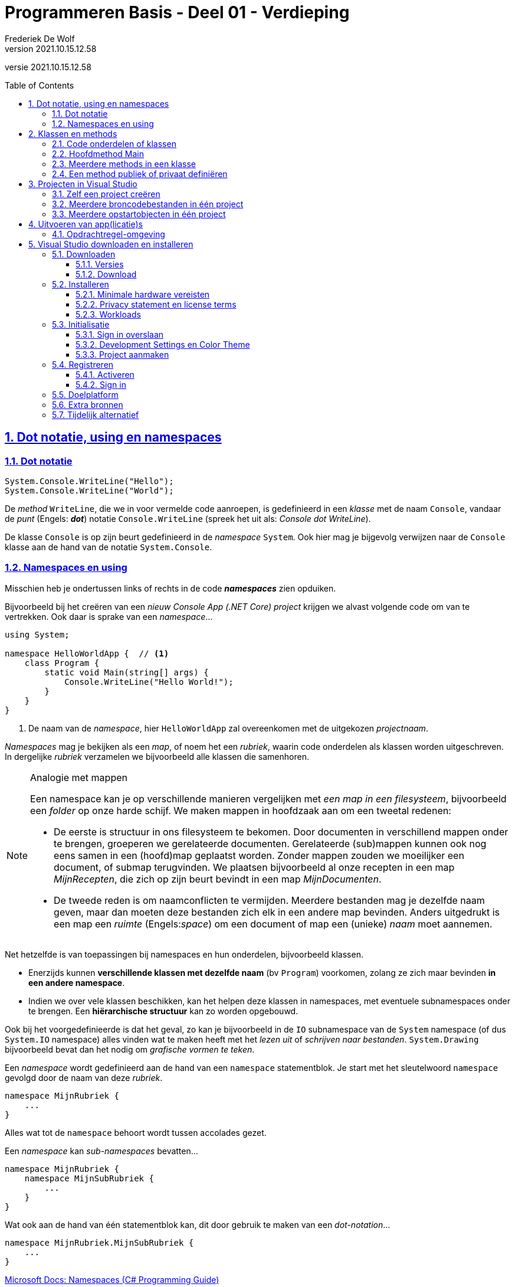 = Programmeren Basis - Deel 01 - Verdieping
Frederiek De Wolf
v2021.10.15.12.58
// toc and section numbering
:toc: preamble
:toclevels: 4
:sectnums: 
:sectlinks:
:sectnumlevels: 4
// source code formatting
:prewrap!:
:source-highlighter: rouge
:source-language: csharp
:rouge-style: github
:rouge-css: class
// inject css for highlights using docinfo
:docinfodir: ../common
:docinfo: shared-head
// folders
:imagesdir: images
:url-verdieping: ../{docname}-verdieping/{docname}-verdieping.adoc
// experimental voor kdb: en btn: macro's van AsciiDoctor
:experimental:

//preamble
[.text-right]
versie {revnumber}

// de secties:
// - Dot notatie, using en namespaces
// - Projecten in Visual Studio
// zijn exacte kopies van deze uit deel 13

== Dot notatie, using en namespaces

=== Dot notatie

[source,csharp,linenums]
----
System.Console.WriteLine("Hello");
System.Console.WriteLine("World");
----

De __method__ `WriteLine`, die we in voor vermelde code aanroepen, is gedefinieerd in een __klasse__ met de naam `Console`, vandaar de __punt__ (Engels: *__dot__*) notatie `Console.WriteLine` (spreek het uit als: __Console dot WriteLine__).

De klasse `Console` is op zijn beurt gedefinieerd in de __namespace__ `System`.  Ook hier mag je bijgevolg verwijzen naar de `Console` klasse aan de hand van de notatie `System.Console`.

[#Namespaces]
=== Namespaces en using

Misschien heb je ondertussen links of rechts in de code *__namespaces__* zien opduiken.  

Bijvoorbeeld bij het creëren van een __nieuw Console App (.NET Core) project__ krijgen we alvast volgende code om van te vertrekken.  Ook daar is sprake van een __namespace__...

[source,csharp,linenums]
----
using System;

namespace HelloWorldApp {  // <1>
    class Program {
        static void Main(string[] args) {
            Console.WriteLine("Hello World!");
        }
    }
}
----
<1> De naam van de __namespace__, hier `HelloWorldApp` zal overeenkomen met de uitgekozen __projectnaam__.

__Namespaces__ mag je bekijken als een __map__, of noem het een __rubriek__, waarin code onderdelen als klassen worden uitgeschreven.  In dergelijke __rubriek__ verzamelen we bijvoorbeeld alle klassen die samenhoren.

.Analogie met mappen
[NOTE]
====
Een namespace kan je op verschillende manieren vergelijken met __een map in een filesysteem__, bijvoorbeeld een __folder__ op onze harde schijf.  We maken mappen in hoofdzaak aan om een tweetal redenen: 

- De eerste is structuur in ons filesysteem te bekomen.  Door documenten in verschillend mappen onder te brengen, groeperen we gerelateerde documenten.  Gerelateerde (sub)mappen kunnen ook nog eens samen in een (hoofd)map geplaatst worden.  Zonder mappen zouden we moeilijker een document, of submap terugvinden.  We plaatsen bijvoorbeeld al onze recepten in een map __MijnRecepten__, die zich op zijn beurt bevindt in een map __MijnDocumenten__.

- De tweede reden is om naamconflicten te vermijden.  Meerdere bestanden mag je dezelfde naam geven, maar dan moeten deze bestanden zich elk in een andere map bevinden.  Anders uitgedrukt is een map een __ruimte__ (Engels:__space__) om een document of map een (unieke) __naam__ moet aannemen.
====

Net hetzelfde is van toepassingen bij namespaces en hun onderdelen, bijvoorbeeld klassen.

- Enerzijds kunnen *verschillende klassen met dezelfde naam* (bv `Program`) voorkomen, zolang ze zich maar bevinden *in een andere namespace*.

- Indien we over vele klassen beschikken, kan het helpen deze klassen in namespaces, met eventuele subnamespaces onder te brengen.  Een *hiërarchische structuur* kan zo worden opgebouwd.

Ook bij het voorgedefinieerde is dat het geval, zo kan je bijvoorbeeld in de `IO` subnamespace van de `System` namespace (of dus `System.IO` namespace) alles vinden wat te maken heeft met het __lezen uit__ of __schrijven naar bestanden__.  `System.Drawing` bijvoorbeeld bevat dan het nodig om __grafische vormen te teken__.

Een __namespace__ wordt gedefinieerd aan de hand van een `namespace` statementblok.  Je start met het sleutelwoord `namespace` gevolgd door de naam van deze __rubriek__.  

[source,csharp,linenums]
----
namespace MijnRubriek {
    ...
}
----

Alles wat tot de `namespace` behoort wordt tussen accolades gezet.

Een __namespace__ kan __sub-namespaces__ bevatten...

[source,csharp,linenums]
----
namespace MijnRubriek {
    namespace MijnSubRubriek {
        ...
    }
}
----

Wat ook aan de hand van één statementblok kan, dit door gebruik te maken van een __dot-notation__...

[source,csharp,linenums]
----
namespace MijnRubriek.MijnSubRubriek {
    ...
}
----

https://docs.microsoft.com/en-us/dotnet/csharp/programming-guide/namespaces/index[Microsoft Docs: Namespaces (C# Programming Guide)]

[discrete]
==== Qualifying identifier

Om te verwijzen naar een bepaalde namespace, klasse, of zelfs onderdeel van deze klasse kunnen we de __qualifying identifier__ inzetten.  Deze __identifier__ (of __naam__) __kwalificeert__ (__maakt duidelijk__) waaruit het afkomstig is.  

De naam van de klasse of namespace waartoe dit onderdeel behoort, wordt met andere woorden ook vermeldt...

[source,csharp,linenums]
----
namespace MijnApplicatie {
    class Program {
        static void Main() {
            MijnRubriek.MijnSubRubriek.MijnCodeblok.MijnMethod();  // <1>     
        }
    }
}

namespace MijnRubriek.MijnSubRubriek
{
    class MijnCodeblok { 
        static void MijnMethod() {
            ...
        }
    }
}
----
<1> Hier wordt een qualifying identifier van de `MijnMethod` gebruikt om duidelijk te maken dat ze is gedefinieerd in de `MijnCodeblok` klasse van de `MijnRubriek.MijnSubRubriek` namespace.

Je gebruikt hiervoor de dot notatie en laat de naam van het onderdeel telkens voorafgaan door de naam van de __container__ waarin het zich bevindt.

[discrete]
==== Using directives

Om op verkorte wijze gebruik te kunnen maken van bijvoorbeeld de `Sleep` method van de `System.Threading.Thread` klasse, zonder telkens te moeten aangeven dat deze `Thread` gedefinieerd is in de `System.Threading` namespace, kan men gebruik maken van de `using System.Threading` __directive__.

Je kan je broncode document (of een namespace) starten met één of meerder `using` statements.  Daarmee geef je aan iets te gebruiken uit deze namespace...

[source,csharp,linenums]
----
using System;            // <4>
using System.Threading;  // <2>

class Program {
    static void Main() {
        Thread.Sleep(1000);                  // <1>
        Console.WriteLine("Hello World!");   // <3>
    }
}
----
<1> Gebruik maken van de `Sleep` method uit de `Thread` klasse kan eenvoudigweg met `Thread.Sleep`...
<2> ...op zijn minst indien met een `using` is aangegeven dat we onderdelen van de `System.Threading` namespace gaan aanspreken.
<3> Om op deze regel een __qualifying identifier__ als `System.Console` te vermijden...
<4> ...is een `using` directive nodig waar we verwijzen naar de `System` namespace.  De `Console` klasse is immers in deze namespace gedefinieerd.

Ook om `MijnMethod` aan te roepen hadden we met een `using` kunnen werken...

[source,csharp,linenums]
----
namespace MijnApplicatie {
    using MijnRubriek.MijnSubRubriek.MijnCodeblok;   // <2>

    class Program {
        static void Main() {
            MijnMethod();                            // <1>     
        }
    }
}

namespace MijnRubriek.MijnSubRubriek {
    class MijnCodeblok { 
        static void MijnMethod() {
            ...
        }
    }
}
----
<1> Bij het aanroepen van de `MijnMethod` verwijzen we enkel naar de naam van deze method.
<2> Om dat te kunnen doen moeten we bovenaan het broncode document, of op zijn minst in de bevattende namespace (waar we deze code hanteren) een `using` directive opnemen die verwijst naar de `MijnRubriek.MijnSubRubriek.MijnCodeblok` klasse.

NOTE: In het geval dat een `using` statement staat opgenomen in een `namespace`, is ze uiteraard enkel van toepassing binnen die `namespace`.

https://docs.microsoft.com/en-us/dotnet/csharp/language-reference/keywords/using-directive[Microsoft Docs: using Directive (C# Reference)]

== Klassen en methods

=== Code onderdelen of klassen

Een klasse (`class`) is een codeblok waarin we onze broncode gaan uitschrijven.  Je kan het ook omschrijven als een verzameling van één of meerdere, doorgaans gerelateerde, functionaliteiten.

De code van een klasse staat steeds tussen accolades.
`{` geeft het begin aan van deze klasse, `}` het einde.
Voor de opening-accolade staat het keyword `class` gevolgd door de naam van deze klasse.

[source,csharp,linenums]
----
class MijnCodeblok { ... }
----

=== Hoofdmethod Main

We hebben steeds een klasse nodig om daarin onze functionaliteiten (ook __methods__ genoemd) uit te schrijven.
Zo meteen een voorbeeld met meerdere methods, maar we hebben minimaal één method, met de naam __Main__, nodig om het programma met dit codeblok, deze klasse, te doen starten.  Dit is dus de __hoofdmethod__.

Ook bij methods is het zo dat deze starten met `{` en het einde markeren met `}`.
Voor de opening-accolade gaan we, althans bij onze eerste voorbeelden, doorgaans de sleutelwoorden `static void` terugvinden, gevolgd door de naam van deze method.

[source,csharp,linenums]
----
static void Main() { ... }
----

Verderop meer informatie over de betekennis van de sleutelwoorden `static` en `void`.

=== Meerdere methods in een klasse

Verderop hebben we het uitgebreid over klassen met meerdere methods.  Toch kunnen we al eens kijken naar een eenvoudig voorbeeld waarin wordt gewerkt met meerdere klassen en methods.
Dit om alvast wat inzicht te verwerven in het gebruik van de dot notatie, en het aanroepen van functionaliteiten.

We gaan hier vanuit één klasse (`Program`) functionaliteiten, of dus methods, aanroepen die gedefinieerd zijn in een andere klasse `Portier`.  Zo maken we met de __call__ `Portier.Verwelkom`, duidelijk dat het om de method `Verwelkom` gaat, uit de klasse `Portier`, die we wensen uit te voeren.  Het is net als de call, het aanroepen, van de voor gedefinieerde functionaliteit `Console.WriteLine(...)`.  Ook daar maken we met de dot notatie duidelijk dat we de `WriteLine` method uit de klasse `Console` aanroepen.

De klasse `Portier` verzamelt alle opdrachten, die we aan de __portier__ wensen te geven.

[source,csharp,linenums]
----
namespace MeerdereMethods {
    using System;
    class Program {
        static void Main() {
            Portier.Verwelkom();
            Console.WriteLine("...enkele uren later...");
            Portier.ZegTotWederzien();
        }
    }
    class Portier {
        static public void Verwelkom() {
            Console.WriteLine("Welkom!");
        }
        static public void ZegTotWederzien() {
            Console.WriteLine("Tot volgende keer.");
        }
    }
}
----

Indien we het voorbeeld uitvoeren dan krijgen we volgende output...

....
Welkom!
...enkele uren later...
Tot volgende keer.
....
Herinner je dat een programma steeds start met de hoofdmethod `Main`.

NOTE: Bemerk dat als een method werd aangeroepen, en zijn code (ook wel __implementatie__ genoemd) werd uitgevoerd, er wordt teruggekeerd naar plaats van aanroep, om daar verder te gaan met de implementatie.
Nadat de tekst __Welkom!__ op de console kwam, wordt verdergegaan met de uitvoer in de hoofdmethod, __...enkele uren later...__ komt op de console, pas daarna __Tot volgende keer.__

CAUTION: Let op, men gebruikt vele verschillende termen voor wat we tot nu toe __method__ of __functionaliteit__ hebben genoemd.  Men durft ook wel eens spreken over __functie__, __procedure__, __routine__, __boodschap__, __opdracht__, ... .
Laat je niet in de war brengen door deze synoniemen.

=== Een method publiek of privaat definiëren

Als we buiten de klasse `Portier` gebruik willen maken van de daarin gedefinieerde functionaliteiten, als `Verwelkom` of `ZegTotWederzien`, wat hier uiteraard ook de bedoeling was, dan moeten we deze methods `public` definiëren.

Als een method niet explicit `public` wordt gedefinieerd, is hij `private`.  Wat zoveel betekent als enkel beschikbaar, aanroep baar, binnen de klasse waarin deze is gedefinieerd.

__Access modifiers__ als `public` of `private`, die de vorm van toegang naar deze functionaliteit bepalen, moeten in de signatuur van de method worden opgenomen.
De __signatuur__ is de eerste regel van de method definitie, waarin onder meer de identifier en access modifier worden uitgekozen.

== Projecten in Visual Studio

=== Zelf een project creëren

In Visual Studio kunnen we verschillende soorten applicaties opzetten.  We starten met het creëren van een __project__.

Bij de opstart van Visual Studio kunnen we meteen een project laten creëren...

image::Visual%20Studio%20-%20Nieuw%20project%20creëren%20bij%20opstart.png[Visual Studio - Nieuw project creëren bij opstart]

Indien Visual Studio reeds is opgestart kan je in de menu kiezen voor *__menu:File[New > Project...]__*.

image::Visual%20Studio%20-%20Nieuw%20project%20creeren.png[Visual Studio - Nieuw project creeren]

Een volgend venster laat ons een project-template uitkiezen...

image::Visual%20Studio%20-%20Nieuw%20project%20kiezen.png[Visual Studio - Nieuw project kiezen]

In ons geval kiezen we voor *__Console Application__*.   Bij iets oudere versies van __Visual Studio 2019__ wordt deze template nog __"Console App (.NET Core)"__ genoemd.  

Let er op dat je voor de __C#__ template kiest.  Om dat te vereenvoudigen kan je eventueel de taal aanpassen door op de __Language__ uitvallijst te klikken en te kiezen voor __C#__.

image::Visual%20Studio%20-%20Nieuw%20project%20creeren%20-%20Recente%20templates.png[Visual Studio - Nieuw project creeren - Recente templates]

Aan de linker kant van dit venster worden de recent gebruikte project templates getoond.  De volgende keer dat je dergelijk project wil aanmaken, kan je daar dus heel eenvoudig de reeds gebruikte templates terugvinden.

Eens de __C#__ __Console Application__ template is geselecteerd, klikken we op de knop *__Next__*.

Een nieuw venster komt naar voor en vraagt ons naar de project en solution naam en plaats van opslag.

image::Visual%20Studio%20-%20Nieuw%20Project%20creëren%20-%20Projectnaam%20en%20opslaglocatie.png[Visual Studio - Nieuw project creëren - Projectnaam en opslaglocatie]

Je zou het de naam __HelloWorldApp__ kunnen geven.  Klik op de *__Next__* knop om verder te gaan.

image::Visual%20Studio%20-%20Nieuw%20Project%20creëren%20-%20Target%20Framework.png[Visual Studio - Nieuw project creëren - Target Framework]

Indien er om een __Target Framework__ wordt gevraagd, kies je de __Current__ versie uit.  

Klik op de *__Create__* knop om verder te gaan.

Visual Studio creëert alvast een broncode bestand (__Program.cs__), voegt deze toe aan het project, en opent de broncode in de code editor...

image::Visual%20Studio%20-%20Code%20editor.png[Visual Studio - Code editor]

=== Meerdere broncodebestanden in één project

Je hoeft niet alle broncode in één broncode document onder te brengen.  Het is aan te raden *voor elk code onderdeel* (bijvoorbeeld voor elke klasse) *een eigen broncode document* te creëren.

Kies in de menu voor *__menu:Project[Add New Item...]__*.

image::Visual%20Studio%20-%20Broncode%20document%20toevoegen.png[Visual Studio - Broncode document toevoegen]

Selecteer de *template __Class__* en voer een gepaste bestandsnaam in, bijvoorbeeld *__OtherProgram.cs__*.  Klik op de *__Add__* knop om verder te gaan...

image::Visual%20Studio%20-%20Add%20New%20Item.png[Visual Studio - Add New Item]

Meerdere broncodebestanden kan je samen op het scherm brengen...

image::Visual Studio - Meerdere broncodebestanden.png[Visual Studio - Meerdere broncodebestanden]

.Hoe breng ik meerdere broncodebestanden samen op het scherm?
[TIP]
===============================
Maak gebruik van een __Vertical__ of __Horizontal Tab Groep__ in Visual Studio om meerdere broncodebestanden naast of onder elkaar te plaatsen.

Rechterklik hiervoor op de naam van het tabblad en kies hiervoor voor opties als __New Horizontal__ of __Vertical Tab Group__.
===============================

=== Meerdere opstartobjecten in één project

Indien je aan een project een tweede klasse met `Main` method zou toevoegen, kan je dit tweede programma niet zomaar opstarten.  Het project weet immers niet meer waar mee moet worden opgestart.  

Een compilefout __'Program has more than one entry point defined.'__ treedt op.
Logisch want er zijn immers meerdere __vertrek punten__ van waaruit het programma kan opstarten.

[CAUTION]
====
Toegegeven, het is geen normale opzet.  Normaal gezien beschikt een __Console App__ slechts over één klasse met een `static void Main`.  Bij de uitvoer van een applicatie wordt steeds via één __entry point__ (__vertrek punt__) in het programma gestapt.

Tijdens het ontwikkelen, bijvoorbeeld in een overgangsfase van één versie van een programma naar een andere, zou je toch tijdelijk over verschillende van die klassen (die elk een `Main` method hebben) kunnen beschikken.  

Ook voor het snel schakkelen tussen verschillenden testjes of oefeningen zou je bijvoorbeeld in deze situatie kunnen belanden. 
====

Door in het project aan te geven met welke klasse (het *__startup object__*) wordt gestart, kan je een keuze maken en deze compilefout vermijden.

****
[.underline]#Laten we het eens uitproberen...#

Voeg een `static void Main` toe aan het ___OtherProgram.cs__ document...

.OtherProgram.cs
[source,csharp,linenums]
----
using System;
using System.Collections.Generic;
using System.Text;

namespace HelloWorldApp {
    class OtherProgram {
        static void Main() {  // <1>
            Console.WriteLine("Other program...");
        }
    }
}
----
<1> Deze `Main` method wordt toegevoegd.

Ons __project__ beschikt nu over twee klassen met een hoofdmethod (`Main` method), er is immers ook nog het oorspronkelijk gecreëerde document __Program.cs__...

.Program.cs
[source,csharp,linenums]
----
using System;

namespace HelloWorldApp {
    class Program {
        static void Main(string[] args) {  // <1>
            Console.WriteLine("Hello World!");
        }
    }
}
----
<1> Ook hier is er een `Main` method aanwezig.

Bij het opstarten van de applicatie (starten van het project), bijvoorbeeld door in de menu te kiezen voor menu:Debug[Start Debugging], komt een compilefout boven...

image:Compilefout - More than one entry point.png[Program has more than one entry point defined.]

Om een keuze te maken, en ons project met `Program` of `OtherProgram` te laten starten, moeten we een projecteigenschap aanpassen.  Kies in de menu voor menu:Project[HelloWorldApp Properties...]

image:Visual Studio - Project properties - Startup object instellen.png[Startup object instellen.]

Kiezen we daar bijvoorbeeld voor `HelloWorldApp.OtherProgram`, en starten we het project op (menu:Debug[Start Debugging]) dan krijgen we inderdaad de uitvoer van de `Main` method van die `class OtherProgram` te zien...

[source,shell]
----
Other program...
----
****

[NOTE]
====
Binnenkort (vanaf volgend deel) gaan we regelmatig extra klassen toevoegen aan onze projecten.  

Deze extra klassen gaan doorgaans niet beschikken over een `static void Main`.  Zolang dat niet het geval is hoef je dus ook geen __startup object__ in te stellen.
====

== Uitvoeren van app(licatie)s

=== Opdrachtregel-omgeving

__Console applicaties__ worden uitgevoer in een zogenaamde __opdrachtregel uitvoeringsomgeving__.  Visual Studio brengt deze automatisch naar voor bij het opstarten van een programma.  

.Hoe start je de opdrachtregelomgeving op in Windows?
[TIP]
===============================
Deze omgeving is ook apart op te starten door in __Windows__ onder __Start__ (of __Windows-toets__) de opdracht __cmd__ in de voeren en te enteren, laat je toe opdrachtregel-programma's (console applicaties) op te starten, en te gebruiken.

image::Windows%20-%20Start%20-%20Cmd.png[Windows - Start - Cmd]
===============================

Opdrachtregel-programma's, ook __commandline__- of __commandprompt__-programma's genoemd, hebben eenvoudige user interfaces.
Ze bestaan louter uit afgedrukte karakters.
In dergelijk programma kan, user interface-matig, niet veel meer dan tekst afgedrukt of ingelezen.

In volgende schermafbeelding zie je hoe we in de opdrachtregel het programma __ipconfig__ opstarten, dit kan door op de __prompt__ de naam van de applicatie in te voeren en op enter te drukken.
Deze __ipconfig__ tool geeft ons simpelweg wat informatie over onze netwerkconfiguratie, meer specifiek: info over ip adressen.
De eindgebruiker heeft hier geen verdere interactie met dit programma.

image::Windows%20-%20Commandline%20-%20Ipconfig%20en%20Time.png[Windows - Commandline - Ipconfig en Time]

Ook werd het __time__ opdrachtregel-programma opgestart, deze geeft de ingestelde systeemtijd weer en staat je zelfs toe als eindgebruiker een nieuwe tijd in te voeren.

In deze schermafbeelding is de __prompt__ blauw gekleurd, deze geeft trouwens het pad van huidige folder weer.
De ingevoerde opdracht, of dus naam van het programma, is oranje gekleurd.  Na de invoer van de applicatienaam op de prompt, wordt door de gebruiker op enter gedrukt.
De cursor en de door de eindgebruiker ingetikte tekst is groen gekleurd.

Nogmaals, je ziet dat opdrachtregel-programma's niet veel meer kunnen, user interface-matig, dan tekst afdrukken en inlezen.

== Visual Studio downloaden en installeren

=== Downloaden

==== Versies

Als ontwikkelomgeving maken we gebruik van __Visual Studio__.  Er bestaan heel wat versies, bijvoorbeeld de Visual Studio __Enterprise__, Visual Studio __Professional__, Visual Studio __Community__, Visual Studio __for Mac__, of Visual Studio __Code__ versies.

In dit cursusmateriaal wordt gewerkt met de __Enterprise__ editie, geïnstalleerd op een Windows 10.  We raden aan de studenten van onze opleiding dezelfde configuratie aan .  De Enterprise versie heeft de meest volledige set aan mogelijkheden.

Wie om één of ander reden van deze versie wil afwijken, zal met de Professional, Community of for Mac versie grotendeels kunnen volgen.
Echter gaan de, in dit cursusmateriaal gebruikte schermafbeeldingen, afwijkend zijn van wat die versies aanbieden.
Anderzijds kunnen testfaciliteiten, code navigatie-, debug- en refactor-mogelijkheden afwijkend zijn. 

https://visualstudio.microsoft.com/vs/compare/[Compare Visual Studio Editions]

https://visualstudio.microsoft.com/vs/mac/#vs_mac_table[Compare Visual Studio for Mac and PC]

Installatie van Windows op een Mac kan virtueel (bijvoorbeeld aan de hand van virtualisatiesoftware als Parallels) of via een dual boot (Boot Camp).

https://stormpath.com/blog/ultimate-guide-to-using-visual-studio-on-a-mac[Stormpath: The Ultimate Guide to Using Visual Studio on a Mac]

==== Download

Wie is ingeschreven in de opleiding Graduaat in het Programmeren van Hogent kan de Enterprise versie downloaden van het *Academic Software* platform.

https://www.academicsoftware.eu/software/159/485[Visual Studio 2019 Enterprise - AcademicSoftware.eu]

Op hun website kan je inloggen met je HOGENT credentials (e-mailadres en wachtwoord).

Klik op de knop *__Download MS Visual Studio 2019__* om de installer van deze ontwikkelomgeving te downloaden.  Dit is een kleine __executable__ die bij het opstarten ervan, de verdere installatie (inclusief downloaden van overige installatiebestanden) van __Visual Studio__ kan afhandelen.

Kies bij *__Licentie__* op voorvermelde pagina van __Academic Software__ voor *__Aanvragen__* om een __product key__ (__activatiecode__) terug te vinden.
Het blijft mogelijk later opnieuw inloggen om deze activatiecode terug te vinden, maar neem er voor alle zekerheid meteen nota van.

De activatiecode kan of moet je invoeren om te verhinderen dat de gedownloade versie stopt met functioneren na een proefperiode (wat afhankelijk van enkele factoren, maar doorgaans 30 dagen).

=== Installeren

==== Minimale hardware vereisten

Om Visual Studio te kunnen installeren zijn er een aantal minimale systeemvereisten.

https://docs.microsoft.com/en-us/visualstudio/releases/2019/system-requirements[Microsoft Docs - Visual Studio 2019 Product Family System Requirements]

Merk op dat __administrator rechten__ deel uit maken van deze vereisten.

==== Privacy statement en license terms

Ook het aanvaarden van de privacy verklaring en licentievoorwaarden is een vereiste.

https://privacy.microsoft.com/en-US/privacystatement[Microsoft Privacy Statement]

https://visualstudio.microsoft.com/license-terms/mlt031619/[Microsoft Visual Studio Software License Terms]

Bij het starten van de installatie (bij uitvoer van de __vs_enterprise_... .exe__) krijgen we dan ook meteen de mogelijkheid deze te aanvaarden.

image::Visual%20Studio%20Installer%20-%20Visual%20Studio%20Privacy%20Statement%20en%20License%20Terms.png[Visual Studio Installer - Visual Studio Privacy Statement en License Terms]

De installatie gaat verder met het downloaden en installeren van de volledige __Visual Studio Installer__.

image::Visual%20Studio%20Installer%20-%20Fetching%20your%20files.png[Visual Studio Installer - Fetching your files]

image::Visual%20Studio%20Installer%20-%20Unpacking%20and%20installing.png[Visual Studio Installer - Unpacking and installing]

==== Workloads

Het is tijd om onze __workloads__ uit te kiezen.

In ons geval selecteer je op zijn minst de workload __.NET Core cross-platform development__.
Deze vullen we aan met de workload __.NET desktop development__.

image::Visual%20Studio%20Installer%20-%20Workloads.png[Visual Studio Installer - Workloads]

Later kan je de geïnstalleerde workloads nog aanpassen, er toevoegen of verwijderen.  Je start hiervoor eenvoudigweg de __Visual Studio Installer__, bijvoorbeeld te vinden in je __Start__ menu van Windows.
Ook via Visual Studio zelf kan je met de __Tools > Get Tools and Features...__ optie de Visual Studio Installer opstarten.

De installer staat ook toe dat je een bepaalde __language pack__ activeert.  In dit cursusmateriaal wordt met de Engelstalige versie gewerkt.

De Visual Studio Installer gaat verder met het downloaden en installeren van onze ontwikkelomgeving.  Eventueel wordt je de mogelijkheid geboden aan een bevraging deel te nemen...

image::Visual%20Studio%20Installer%20-%20Downloading%20and%20verifying.png[Visual Studio Installer - Downloading and verifying]

image::Visual%20Studio%20Installer%20-%20Installing.png[Visual Studio Installer - Installing]

image::Visual%20Studio%20Installer%20-%20Reboot.png[Visual Studio Installer - Reboot]

Indien gevraagd wordt opnieuw op te starten dan gaan we daar uiteraard op in.

=== Initialisatie

==== Sign in overslaan

image::Visual%20Studio%20Installer%20-%20Sign%20in.png[Visual Studio Installer - Sign in]

Tijdens de installatie of bij de eerste opstart krijg je een welkomscherm te zien.  Deze biedt je de optie in te loggen (knop __Sign In__) of dit inloggen over te slaan (link __Not now, maybe later.__)

Bij de installatie of eerst opstart mag je dit overslaan.  Verderop meer informatie over het inloggen.

==== Development Settings en Color Theme

Bij installatie of bij de eerste opstart kan terecht komen in een scherm die je vraagt enkele instellingen voor de ontwikkelomgeving te configureren.

De __Development Settings__ mag je hier op __Visual C#__ instellen.  Kies ook je favoriete __color theme__.  In de schermafbeeldingen van dit cursusmateriaal wordt er doorgaans met het default theme gewerkt.

Later kan je in deze instellingen in Visual Studio nog aanpassen.

==== Project aanmaken

Bij het opstarten van Visual Studio krijg je na het splashscreen meteen de mogelijk een nieuw project of een nieuwe solution aan te maken of een bestaande te openen.

image::Visual%20Studio%20-%20Opstart%20splashscreen.png[Visual Studio - Opstart splashscreen]

image::Visual%20Studio%20-%20Opstart%20project%20aanmaken.png[Visual Studio - Opstart project aanmaken]

=== Registreren

==== Activeren

Je kan je versie van Visual Studio __activeren__ of __registeren__ door onder __Help__ te kiezen voor __Register Product__.

image::Visual%20Studio%20-%20Activeren.png[Visual Studio - Activeren]

Maak gebruik van de __Unlock with a Product Key__ en voer de activatiecode in.  Bijvoorbeeld deze die je van het Academic Software platform hebt verkregen.

image::Visual%20Studio%20-%20Product%20key.png[Visual Studio - Product key]

Een verbinding met het internet is vereist om de registratie door te voeren.  Na registratie is geen verdere internet verbinding vereist.

Na succesvolle invoer van je code zal het venster weergeven dat je licentie geactiveerd is.

image::Visual%20Studio%20-%20Product%20key%20applied.png[Visual Studio - Product key applied]

==== Sign in

Inloggen is niet noodzakelijk, maar kan interessant zijn om de trial periode te verlengen, of bijvoorbeeld instellingen over verschillende Visual Studio installaties te synchroniseren, of automatisch in te loggen in Azure services.

Inloggen kan met een Microsoft account of je school account.

image::Visual%20Studio%20-%20Activeren.png[Visual Studio - Activeren]

image::Visual%20Studio%20-%20Sign%20in%20(1).png[Visual Studio - Sign in (1)]

image::Visual%20Studio%20-%20Sign%20in%20(2).png[Visual Studio - Sign in (2)]

image::Visual%20Studio%20-%20Sign%20in%20(3).png[Visual Studio - Sign in (3)]

image::Visual%20Studio%20-%20Sign%20in%20(4).png[Visual Studio - Sign in (4)]

=== Doelplatform

Visual Studio kan onder meer gebruikt worden voor het bouwen van applicaties voor typische PC (Personal Computer) platformen (met besturingssystemen als Windows 11, 10, ...), mobiele platformen (bv. Windows 10 Mobile), server platformen (bv. Windows Server 2016) en overige platformen als embedded devices (bv. Windows Embedded of Windows 10 IoT), de HoloLens of Xbox.

Vooral op het vlak van mobiele platformen, ondersteunt Visual Studio ook (in beperkte mate) ontwikkeling voor niet-Windows besturingssystemen als Android of iOS.

Visual Studio Tools for Unity en de Unreal Engine kunnen gebruikt worden voor Android game ontwikkeling.
Tools als Xamarin en Apache Cordova voor niet-game Android of iOS apps.

Dit cursusmateriaal legt weinig focus op specifieke applicatie modellen of presentatie frameworks.  In hoofdzaak wordt de nadruk gelegd op de onderliggende basisconcepten die in elke type programmatie, voor éénder wel toestel of besturingssysteem, van toepassing zijn.

Ter illustratie van de programmatorische basisconcepten wordt in hoofdzaak gebruik gemaakt van .NET Core apps die kunnen worden uitgevoerd op Windows, macOS en Linux.

=== Extra bronnen

Ga je terug naar het begin van dit cursusmateriaal dan vind je informatie over het werken met __projecten__ en __solutions__ in Visual Studio.  Het is aan te raden die informatie door te nemen.

Als je echter meer informatie wenst dan kan je terecht op de __Visual Studio Documents__ rubriek van de Microsoft website...

https://docs.microsoft.com/en-us/visualstudio/get-started/visual-studio-ide?view=vs-2019[Visual Studio Docs: Welcome to the Visual Studio IDE]

https://docs.microsoft.com/en-us/visualstudio/ide/whats-new-visual-studio-2019?view=vs-2019[Visual Studio Docs: What's new in Visual Studio 2019]

https://docs.microsoft.com/en-us/visualstudio/ide/advanced-feature-overview?view=vs-2019[Visual Studio Docs: Features of Visual Studio]

https://docs.microsoft.com/en-us/visualstudio/releases/2019/compatibility[Visual Studio Docs: Visual Studio 2019 Platform Targeting and Compatibility]

https://docs.microsoft.com/en-us/visualstudio/get-started/tutorial-projects-solutions?view=vs-2019[Visual Studio Docs: Learn about projects and solutions]

https://docs.microsoft.com/en-us/visualstudio/ide/creating-solutions-and-projects?view=vs-2019[Visual Studio Docs: Create solutions and projects]

https://docs.microsoft.com/en-us/visualstudio/ide/managing-project-and-solution-properties?view=vs-2019[Visual Studio Docs: Manage project and solution properties]

=== Tijdelijk alternatief

Zolang je nog niet beschikt over de juist configuratie zou je, om wat code uit te testen, gebruik kunnen maken van een online compiler...

https://dotnet.microsoft.com/platform/try-dotnet[Try .NET - Runnable .NET code on your site]

https://dotnetfiddle.net/[.NET Fiddle]
